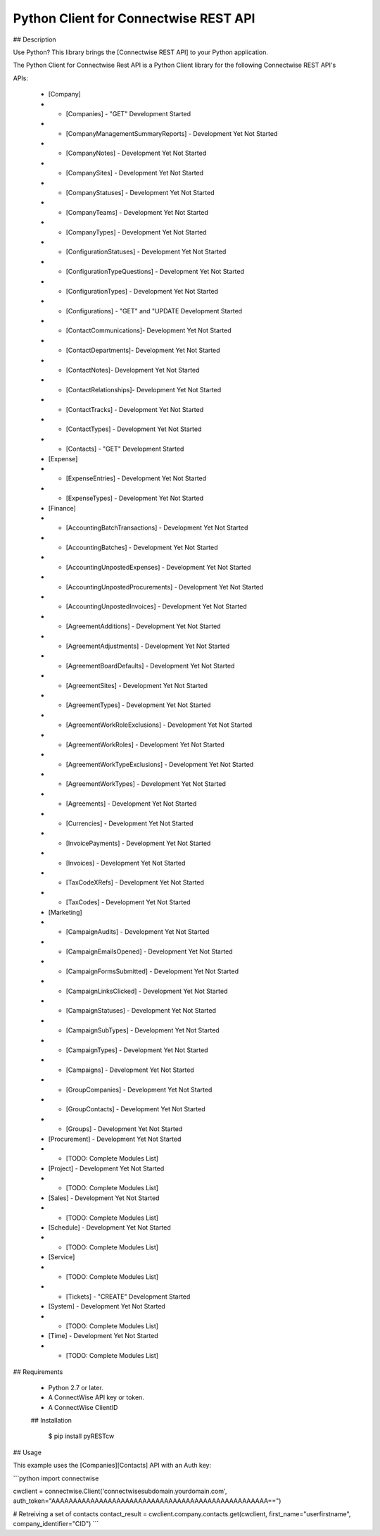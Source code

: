 Python Client for Connectwise REST API
======================================

## Description

Use Python? This library brings the [Connectwise REST API] to your Python application.

The Python Client for Connectwise Rest API is a Python Client library for the following Connectwise REST API's

APIs:

 - [Company]
 - - [Companies]  - "GET" Development Started
 - - [CompanyManagementSummaryReports] - Development Yet Not Started
 - - [CompanyNotes] - Development Yet Not Started
 - - [CompanySites] - Development Yet Not Started
 - - [CompanyStatuses] - Development Yet Not Started
 - - [CompanyTeams] - Development Yet Not Started
 - - [CompanyTypes] - Development Yet Not Started
 - - [ConfigurationStatuses] - Development Yet Not Started
 - - [ConfigurationTypeQuestions] - Development Yet Not Started
 - - [ConfigurationTypes] - Development Yet Not Started
 - - [Configurations] - "GET" and "UPDATE Development Started
 - - [ContactCommunications]- Development Yet Not Started
 - - [ContactDepartments]- Development Yet Not Started
 - - [ContactNotes]- Development Yet Not Started
 - - [ContactRelationships]- Development Yet Not Started
 - - [ContactTracks] - Development Yet Not Started
 - - [ContactTypes] - Development Yet Not Started
 - - [Contacts] - "GET" Development Started
 - [Expense]
 - - [ExpenseEntries] - Development Yet Not Started
 - - [ExpenseTypes] - Development Yet Not Started
 - [Finance]
 - - [AccountingBatchTransactions] - Development Yet Not Started
 - - [AccountingBatches] - Development Yet Not Started
 - - [AccountingUnpostedExpenses] - Development Yet Not Started
 - - [AccountingUnpostedProcurements] - Development Yet Not Started
 - - [AccountingUnpostedInvoices] - Development Yet Not Started
 - - [AgreementAdditions] - Development Yet Not Started
 - - [AgreementAdjustments] - Development Yet Not Started
 - - [AgreementBoardDefaults] - Development Yet Not Started
 - - [AgreementSites] - Development Yet Not Started
 - - [AgreementTypes] - Development Yet Not Started
 - - [AgreementWorkRoleExclusions] - Development Yet Not Started
 - - [AgreementWorkRoles] - Development Yet Not Started
 - - [AgreementWorkTypeExclusions] - Development Yet Not Started
 - - [AgreementWorkTypes] - Development Yet Not Started
 - - [Agreements] - Development Yet Not Started
 - - [Currencies] - Development Yet Not Started
 - - [InvoicePayments] - Development Yet Not Started
 - - [Invoices] - Development Yet Not Started
 - - [TaxCodeXRefs] - Development Yet Not Started
 - - [TaxCodes] - Development Yet Not Started
 - [Marketing]
 - - [CampaignAudits] - Development Yet Not Started
 - - [CampaignEmailsOpened] - Development Yet Not Started
 - - [CampaignFormsSubmitted] - Development Yet Not Started
 - - [CampaignLinksClicked] - Development Yet Not Started
 - - [CampaignStatuses] - Development Yet Not Started
 - - [CampaignSubTypes] - Development Yet Not Started
 - - [CampaignTypes] - Development Yet Not Started
 - - [Campaigns] - Development Yet Not Started
 - - [GroupCompanies] - Development Yet Not Started
 - - [GroupContacts] - Development Yet Not Started
 - - [Groups] - Development Yet Not Started
 - [Procurement] - Development Yet Not Started
 - - [TODO: Complete Modules List]
 - [Project] - Development Yet Not Started
 - - [TODO: Complete Modules List]
 - [Sales] - Development Yet Not Started
 - - [TODO: Complete Modules List]
 - [Schedule] - Development Yet Not Started
 - - [TODO: Complete Modules List]
 - [Service]
 - - [TODO: Complete Modules List]
 - - [Tickets] - "CREATE" Development Started
 - [System] - Development Yet Not Started
 - - [TODO: Complete Modules List]
 - [Time] - Development Yet Not Started
 - - [TODO: Complete Modules List]

## Requirements

 - Python 2.7 or later.
 - A ConnectWise API key or token.
 - A ConnectWise ClientID
 
 ## Installation




    $ pip install pyRESTcw

    
## Usage

This example uses the [Companies][Contacts] API with an Auth key:

```python
import connectwise

cwclient = connectwise.Client('connectwisesubdomain.yourdomain.com', auth_token="AAAAAAAAAAAAAAAAAAAAAAAAAAAAAAAAAAAAAAAAAAAAAAAAAA==")

# Retreiving a set of contacts
contact_result = cwclient.company.contacts.get(cwclient, first_name="userfirstname", company_identifier="CID")
```
